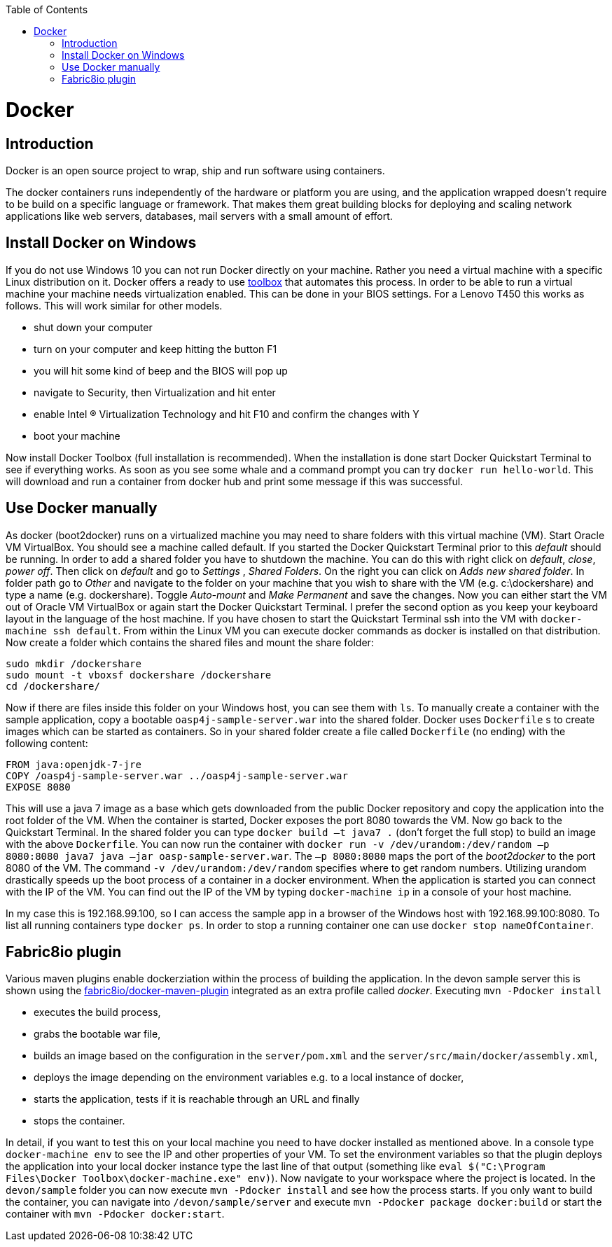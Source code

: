 :toc: macro
toc::[]

= Docker

== Introduction

Docker is an open source project to wrap, ship and run software using containers.

The docker containers runs independently of the hardware or platform you are using, and the application wrapped doesn't require to be build on a specific language or framework. That makes them great building blocks for deploying and scaling network applications like web servers, databases, mail servers with a small amount of effort.

== Install Docker on Windows

If you do not use Windows 10 you can not run Docker directly on your machine. Rather you need a virtual machine with a specific Linux distribution on it. Docker offers a ready to use https://www.docker.com/products/docker-toolbox[toolbox] that automates this process. In order to be able to run a virtual machine your machine needs virtualization enabled. This can be done in your BIOS settings. For a Lenovo T450 this works as follows. This will work similar for other models.

- shut down your computer
- turn on your computer and keep hitting the button F1
- you will hit some kind of beep and the BIOS will pop up
- navigate to Security, then Virtualization and hit enter
- enable Intel (R) Virtualization Technology and hit F10 and confirm the changes with Y
- boot your machine

Now install Docker Toolbox (full installation is recommended). When the installation is done start Docker Quickstart Terminal to see if everything works. As soon as you see some whale and a command prompt you can try `docker run hello-world`. This will download and run a container from docker hub and print some message if this was successful.

== Use Docker manually

As docker (boot2docker) runs on a virtualized machine you may need to share folders with this virtual machine (VM). Start Oracle VM VirtualBox. You should see a machine called default. If you started the Docker Quickstart Terminal prior to this _default_ should be running. 
 In order to add a shared folder you have to shutdown the machine. You can do this with right click on _default_, _close_, _power off_. Then click on _default_ and go to _Settings_ , _Shared Folders_. On the right you can click on _Adds new shared folder_. In folder path go to _Other_ and navigate to the folder on your machine that you wish to share with the VM (e.g. c:\dockershare) and type a name (e.g. dockershare). Toggle _Auto-mount_ and _Make Permanent_ and save the changes.
Now you can either start the VM out of Oracle VM VirtualBox or again start the Docker Quickstart Terminal. I prefer the second option as you keep your keyboard layout in the language of the host machine. If you have chosen to start the Quickstart Terminal ssh into the VM with `docker-machine ssh default`. From within the Linux VM you can execute docker commands as docker is installed on that distribution.
Now create a folder which contains the shared files and mount the share folder:

....
sudo mkdir /dockershare
sudo mount -t vboxsf dockershare /dockershare
cd /dockershare/
....

Now if there are files inside this folder on your Windows host, you can see them with `ls`. To manually create a container with the sample application, copy a bootable `oasp4j-sample-server.war` into the shared folder. Docker uses `Dockerfile` s to create images which can be started as containers. So in your shared folder create a file called `Dockerfile` (no ending) with the following content:

....
FROM java:openjdk-7-jre
COPY /oasp4j-sample-server.war ../oasp4j-sample-server.war
EXPOSE 8080
....

This will use a java 7 image as a base which gets downloaded from the public Docker repository and copy the application into the root folder of the VM. When the container is started, Docker exposes the port 8080 towards the VM. Now go back to the Quickstart Terminal. In the shared folder you can type `docker build –t java7 .` (don't forget the full stop) to build an image with the above `Dockerfile`. You can now run the container with `docker run -v /dev/urandom:/dev/random –p 8080:8080 java7 java –jar oasp-sample-server.war`. The `–p 8080:8080` maps the port of the _boot2docker_ to the port 8080 of the VM. The command `-v /dev/urandom:/dev/random` specifies where to get random numbers. Utilizing urandom drastically speeds up the boot process of a container in a docker environment. When the application is started you can connect with the IP of the VM. You can find out the IP of the VM by typing `docker-machine ip` in a console of your host machine.

In my case this is 192.168.99.100, so I can access the sample app in a browser of the Windows host with 192.168.99.100:8080. To list all running containers type `docker ps`. In order to stop a running container one can use `docker stop nameOfContainer`.

== Fabric8io plugin

Various maven plugins enable dockerziation within the process of building the application. In the devon sample server this is shown using the https://github.com/fabric8io/docker-maven-plugin[fabric8io/docker-maven-plugin] integrated as an extra profile called _docker_. Executing `mvn -Pdocker install`

- executes the build process,
- grabs the bootable war file,
- builds an image based on the configuration in the `server/pom.xml` and the `server/src/main/docker/assembly.xml`,
- deploys the image depending on the environment variables e.g. to a local instance of docker,
- starts the application, tests if it is reachable through an URL and finally 
- stops the container.

In detail, if you want to test this on your local machine you need to have docker installed as mentioned above. In a console type `docker-machine env` to see the IP and other properties of your VM. To set the environment variables so that the plugin deploys the application into your local docker instance type the last line of that output (something like `eval $("C:\Program Files\Docker Toolbox\docker-machine.exe" env)`). Now navigate to your workspace where the project is located. In the `devon/sample` folder you can now execute `mvn -Pdocker install` and see how the process starts. If you only want to build the container, you can navigate into `/devon/sample/server` and execute `mvn -Pdocker package docker:build` or start the container with `mvn -Pdocker docker:start`.